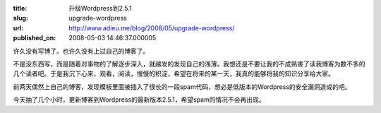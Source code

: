 :title: 升级Wordpress到2.5.1
:slug: upgrade-wordpress
:url: http://www.adieu.me/blog/2008/05/upgrade-wordpress/
:published_on: 2008-05-03 14:46:37.000005

许久没有写博了。也许久没有上过自己的博客了。

不是没东西写，而是随着对事物的了解逐步深入，就越发的发现自己的浅薄。我想还是不要让我的不成熟害了读我博客为数不多的几个读者吧。于是我沉下心来，观看，阅读，慢慢的积淀，希望在将来的某一天，我真的能够将我的知识分享给大家。

前两天偶然上自己的博客，发现模板里面被插入了很长的一段spam代码，想必是低版本的Wordpress的安全漏洞造成的吧。

今天抽了几个小时，更新博客到Wordpress的最新版本2.5.1，希望spam的情况不会再出现。
